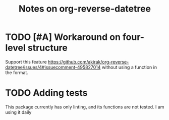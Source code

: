 #+title: Notes on org-reverse-datetree
* TODO [#A] Workaround on four-level structure
Support this feature https://github.com/akirak/org-reverse-datetree/issues/4#issuecomment-495827014 without using a function in the format.
* TODO Adding tests
:PROPERTIES:
:CREATED_TIME: [2020-02-24 Mon 14:41]
:END:
This package currently has only linting, and its functions are not tested.
I am using it daily
